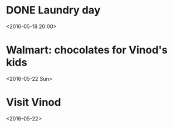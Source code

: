 #+CATEGORY: Personal
* DONE Laundry day
  CLOSED: [2016-05-18 Wed 22:52]
<2016-05-18 20:00>
* Walmart: chocolates for Vinod's kids
<2016-05-22 Sun>
* Visit Vinod
<2016-05-22>
